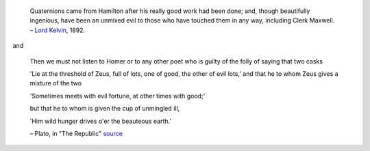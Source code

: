.. title: About
.. date: 2013/05/19

.. |--| unicode:: U+2013   .. en dash
.. |---| unicode:: U+2014  .. em dash, trimming surrounding whitespace
   :trim:

.. |...| unicode:: U+2026  .. ellipsis


..

    Quaternions came from Hamilton after his really good work had been
    done; and, though beautifully ingenious, have been an unmixed evil
    to those who have touched them in any way, including Clerk
    Maxwell. |--| `Lord Kelvin`_, 1892.

.. _`Lord Kelvin`: http://en.wikipedia.org/wiki/Lord_Kelvin


and


   Then we must not listen to Homer or to any other poet who is guilty
   of the folly of saying that two casks

   'Lie at the threshold of Zeus, full of lots, one of good, the other
   of evil lots,' and that he to whom Zeus gives a mixture of the two

   'Sometimes meets with evil fortune, at other times with good;'

   but that he to whom is given the cup of unmingled ill,

   'Him wild hunger drives o'er the beauteous earth.'

   |--| Plato, in "The Republic" source_

.. _source: https://www.gutenberg.org/files/1497/1497-h/1497-h.htm

